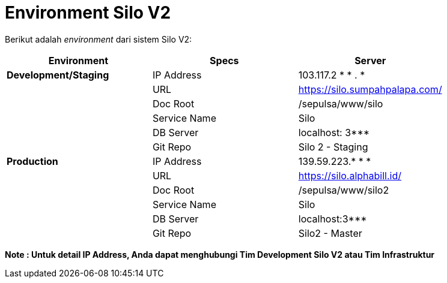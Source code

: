 = Environment Silo V2

Berikut adalah _environment_ dari sistem Silo V2:

|===
| *Environment* | *Specs* | *Server*

| *Development/Staging*
| IP Address
| 103.117.2 * * . *

|
| URL
| https://silo.sumpahpalapa.com/

|
| Doc Root
| /sepulsa/www/silo

|
| Service Name
| Silo

|
| DB Server
| localhost: 3***

|
| Git Repo
| Silo 2 - Staging

| *Production*
| IP Address
| 139.59.223.* * *

|
| URL
| https://silo.alphabill.id/

|
| Doc Root
| /sepulsa/www/silo2

|
| Service Name
| Silo

|
| DB Server
| localhost:3***

|
| Git Repo
| Silo2 - Master
|===

*Note : Untuk detail IP Address, Anda dapat menghubungi Tim Development Silo V2 atau Tim Infrastruktur*